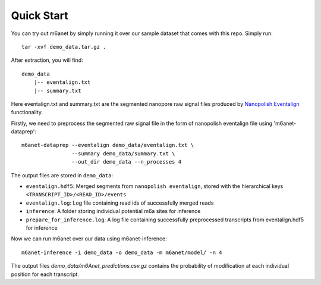 .. _quickstart:

Quick Start
==================================
You can try out m6anet by simply running it over our sample dataset that comes with this repo. Simply run::

    tar -xvf demo_data.tar.gz .

After extraction, you will find::

    demo_data
        |-- eventalign.txt
        |-- summary.txt

Here eventalign.txt and summary.txt are the segmented nanopore raw signal files produced by `Nanopolish Eventalign <https://nanopolish.readthedocs.io/en/latest/quickstart_eventalign.html>`_ functionality.

Firstly, we need to preprocess the segmented raw signal file in the form of nanopolish eventalign file using 'm6anet-dataprep'::

    m6anet-dataprep --eventalign demo_data/eventalign.txt \
                    --summary demo_data/summary.txt \
                    --out_dir demo_data --n_processes 4

The output files are stored in ``demo_data``:

* ``eventalign.hdf5``: Merged segments from ``nanopolish eventalign``, stored with the hierarchical keys ``<TRANSCRIPT_ID>/<READ_ID>/events``
* ``eventalign.log``: Log file containing read ids of successfully merged reads
* ``inference``: A folder storing individual potential m6a sites for inference
* ``prepare_for_inference.log``: A log file containing successfully preprocessed transcripts from eventalign.hdf5 for inference

Now we can run m6anet over our data using m6anet-inference::

    m6anet-inference -i demo_data -o demo_data -m m6anet/model/ -n 4

The output files `demo_data/m6Anet_predictions.csv.gz` contains the probability of modification at each individual position for each transcript.
